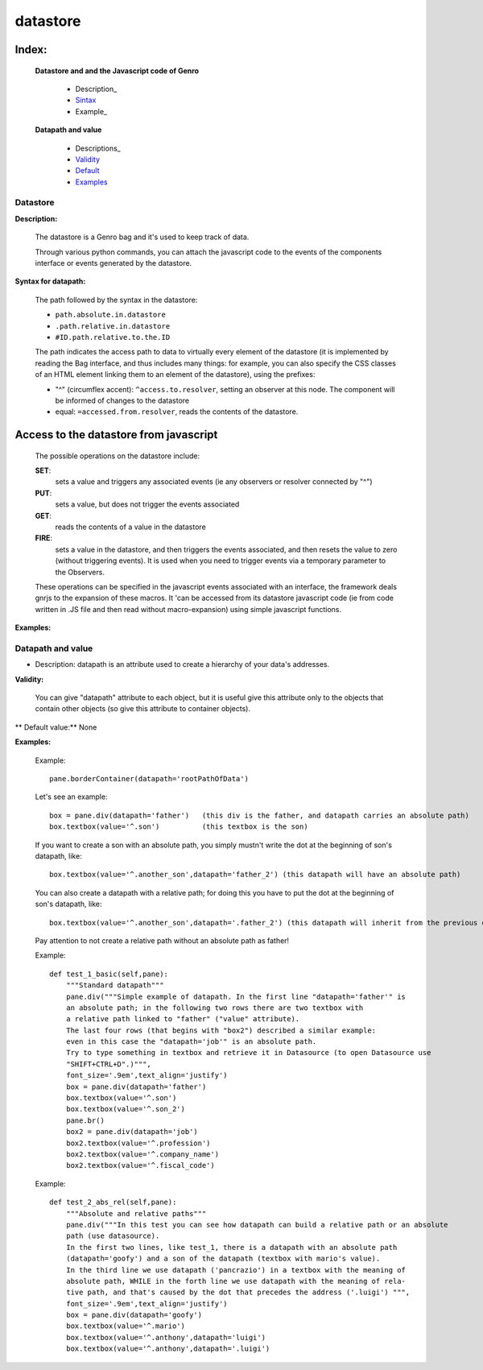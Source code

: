 ===========
 datastore
===========

Index:
******

	**Datastore and and the Javascript code of Genro**

		- Description_

		- Sintax_

		- Example_

	**Datapath and value**

		- Descriptions_

		- Validity_

		- Default_

		- Examples_

Datastore
=========

.. _Description:

**Description:**

	The datastore is a Genro bag and it's used to keep track of data.

	Through various python commands, you can attach the javascript code to the events of the components interface or events generated by the datastore.

.. _Sintax:

**Syntax for datapath:**

	The path followed by the syntax in the datastore:

	* ``path.absolute.in.datastore``
	* ``.path.relative.in.datastore``
	* ``#ID.path.relative.to.the.ID``

	The path indicates the access path to data to virtually every element of the datastore (it is implemented by reading the Bag interface, and thus includes many things: for example, you can also specify the CSS classes of an HTML element linking them to an element of the datastore), using the prefixes:

	* "^" (circumflex accent): ``^access.to.resolver``, setting an observer at this node. The component will be informed of changes to the datastore
	* equal: ``=accessed.from.resolver``, reads the contents of the datastore.

Access to the datastore from javascript
***************************************

	The possible operations on the datastore include:

	**SET**:
		sets a value and triggers any associated events (ie any observers or resolver connected by "^")
	**PUT**:
		sets a value, but does not trigger the events associated
	**GET**:
		reads the contents of a value in the datastore
	**FIRE**:
		sets a value in the datastore, and then triggers the events associated, and then resets the value to zero (without triggering events). It is used when you need to trigger events via a temporary parameter to the Observers.

	These operations can be specified in the javascript events associated with an interface, the framework deals gnrjs to the expansion of these macros. It 'can be accessed from its datastore javascript code (ie from code written in .JS file and then read without macro-expansion) using simple javascript functions.

.. Example:

**Examples:**



Datapath and value
==================

.. _Description:

- Description: datapath is an attribute used to create a hierarchy of your data's addresses.

.. _Validity:

**Validity:**

	You can give "datapath" attribute to each object, but it is useful give this attribute only to the objects that contain other objects (so give this attribute to container objects).

.. _Default:

** Default value:** None

.. _Examples:

**Examples:**

	Example::

		pane.borderContainer(datapath='rootPathOfData')

	Let's see an example::

		box = pane.div(datapath='father')   (this div is the father, and datapath carries an absolute path)
		box.textbox(value='^.son')          (this textbox is the son)

	If you want to create a son with an absolute path, you simply mustn't write the dot at the beginning of son's datapath, like::

		box.textbox(value='^.another_son',datapath='father_2') (this datapath will have an absolute path)

	You can also create a datapath with a relative path; for doing this you have to put the dot at the beginning of son's datapath, like::

		box.textbox(value='^.another_son',datapath='.father_2') (this datapath will inherit from the previous datapath)

	Pay attention to not create a relative path without an absolute path as father!

	Example::

		def test_1_basic(self,pane):
		    """Standard datapath"""
		    pane.div("""Simple example of datapath. In the first line "datapath='father'" is
		    an absolute path; in the following two rows there are two textbox with
		    a relative path linked to "father" ("value" attribute).
		    The last four rows (that begins with "box2") described a similar example:
		    even in this case the "datapath='job'" is an absolute path.
		    Try to type something in textbox and retrieve it in Datasource (to open Datasource use
		    "SHIFT+CTRL+D".)""",
		    font_size='.9em',text_align='justify')
		    box = pane.div(datapath='father')
		    box.textbox(value='^.son')
		    box.textbox(value='^.son_2')
		    pane.br()
		    box2 = pane.div(datapath='job')
		    box2.textbox(value='^.profession')
		    box2.textbox(value='^.company_name')
		    box2.textbox(value='^.fiscal_code')

	Example::

		def test_2_abs_rel(self,pane):
		    """Absolute and relative paths"""
		    pane.div("""In this test you can see how datapath can build a relative path or an absolute
		    path (use datasource).
		    In the first two lines, like test_1, there is a datapath with an absolute path
		    (datapath='goofy') and a son of the datapath (textbox with mario's value).
		    In the third line we use datapath ('pancrazio') in a textbox with the meaning of
		    absolute path, WHILE in the forth line we use datapath with the meaning of rela-
		    tive path, and that's caused by the dot that precedes the address ('.luigi') """,
		    font_size='.9em',text_align='justify')
		    box = pane.div(datapath='goofy')
		    box.textbox(value='^.mario')
		    box.textbox(value='^.anthony',datapath='luigi')
		    box.textbox(value='^.anthony',datapath='.luigi')

